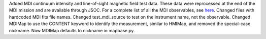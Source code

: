 Added MDI continuum intensity and line-of-sight magnetic field test data. These data were reprocessed at the end of the MDI mission and are available through JSOC. For a complete list of all the MDI observables, see `here <http://soi.stanford.edu/mdi/observables/>`__.
Changed files with hardcoded MDI fits file names.
Changed test_mdi_source to test on the instrument name, not the observable.
Changed MDIMap to use the CONTENT keyword to identify the measurement, similar to HMIMap, and removed the special-case nickname. Now MDIMap defaults to nickname in mapbase.py.